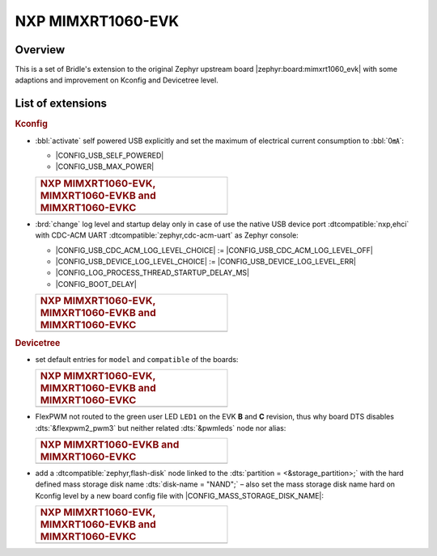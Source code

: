 .. _mimxrt1060_evk-extensions:

NXP MIMXRT1060-EVK
##################

Overview
********

This is a set of Bridle's extension to the original Zephyr upstream board
|zephyr:board:mimxrt1060_evk| with some adaptions and improvement on
Kconfig and Devicetree level.

List of extensions
******************

.. rubric:: Kconfig

- :bbl:`activate` self powered USB explicitly and set the maximum of
  electrical current consumption to :bbl:`0㎃`:

  - |CONFIG_USB_SELF_POWERED|
  - |CONFIG_USB_MAX_POWER|

  .. list-table::
     :align: left
     :width: 50%
     :widths: 100

     * - .. rubric:: NXP MIMXRT1060-EVK, MIMXRT1060-EVKB and MIMXRT1060-EVKC

     * - .. literalinclude:: ../Kconfig.defconfig
            :caption: Kconfig.defconfig
            :language: Kconfig
            :encoding: ISO-8859-1
            :emphasize-lines: 1-2,5-7
            :start-at: config USB_SELF_POWERED
            :end-before: Workaround for not being able to have commas in macro arguments

- :brd:`change` log level and startup delay only in case of use the
  native USB device port :dtcompatible:`nxp,ehci` with CDC-ACM UART
  :dtcompatible:`zephyr,cdc-acm-uart` as Zephyr console:

  - |CONFIG_USB_CDC_ACM_LOG_LEVEL_CHOICE| :=
    |CONFIG_USB_CDC_ACM_LOG_LEVEL_OFF|
  - |CONFIG_USB_DEVICE_LOG_LEVEL_CHOICE| :=
    |CONFIG_USB_DEVICE_LOG_LEVEL_ERR|
  - |CONFIG_LOG_PROCESS_THREAD_STARTUP_DELAY_MS|
  - |CONFIG_BOOT_DELAY|

  .. list-table::
     :align: left
     :width: 50%
     :widths: 100

     * - .. rubric:: NXP MIMXRT1060-EVK, MIMXRT1060-EVKB and MIMXRT1060-EVKC

     * - .. literalinclude:: ../Kconfig.defconfig
            :caption: Kconfig.defconfig
            :language: Kconfig
            :encoding: ISO-8859-1
            :emphasize-lines: 3-4,16-17,22-23,28-29,33-34
            :start-at: Workaround for not being able to have commas in macro arguments
            :end-at: endif # zephyr,cdc-acm-uart

.. rubric:: Devicetree

- set default entries for ``model`` and ``compatible`` of the boards:

  .. list-table::
     :align: left
     :width: 50%
     :widths: 100

     * - .. rubric:: NXP MIMXRT1060-EVK, MIMXRT1060-EVKB and MIMXRT1060-EVKC

     * - .. literalinclude:: ../mimxrt1060_evk.dtsi
            :caption: mimxrt1060_evk.dtsi
            :language: DTS
            :encoding: ISO-8859-1
            :prepend: / {
            :start-at: model
            :end-at: compatible
            :append: };

- FlexPWM not routed to the green user LED ``LED1`` on the EVK **B**
  and **C** revision, thus why board DTS disables :dts:`&flexpwm2_pwm3`
  but neither related :dts:`&pwmleds` node nor alias:

  .. list-table::
     :align: left
     :width: 50%
     :widths: 100

     * - .. rubric:: NXP MIMXRT1060-EVKB and MIMXRT1060-EVKC

     * - .. literalinclude:: ../mimxrt1060_evk_mimxrt1062_qspi_B.overlay
            :caption: mimxrt1060_evk_mimxrt1062_qspi_B.overlay
            :language: DTS
            :encoding: ISO-8859-1
            :emphasize-lines: 3,6
            :prepend: / {
            :start-at: aliases {
            :end-at: /delete-node/ pwmleds;
            :append: };

         .. literalinclude:: ../mimxrt1060_evk_mimxrt1062_qspi_C.overlay
            :caption: mimxrt1060_evk_mimxrt1062_qspi_C.overlay
            :language: DTS
            :encoding: ISO-8859-1
            :emphasize-lines: 3,6
            :prepend: / {
            :start-at: aliases {
            :end-at: /delete-node/ pwmleds;
            :append: };

- add a :dtcompatible:`zephyr,flash-disk` node linked to the
  :dts:`partition = <&storage_partition>;` with the hard defined
  mass storage disk name :dts:`disk-name = "NAND";` – also set
  the mass storage disk name hard on Kconfig level by a new board
  config file with |CONFIG_MASS_STORAGE_DISK_NAME|:

  .. list-table::
     :align: left
     :width: 50%
     :widths: 100

     * - .. rubric:: NXP MIMXRT1060-EVK, MIMXRT1060-EVKB and MIMXRT1060-EVKC

     * - .. literalinclude:: ../mimxrt1060_evk.dtsi
            :caption: mimxrt1060_evk.dtsi
            :language: DTS
            :encoding: ISO-8859-1
            :emphasize-lines: 5
            :prepend: / {
            :start-at: msc_disk0 {
            :end-at: };
            :append: };

         .. literalinclude:: ../Kconfig.defconfig
            :caption: Kconfig.defconfig
            :language: Kconfig
            :encoding: ISO-8859-1
            :prepend: #
            :emphasize-lines: 21-22
            :start-at: NOTES for the disk name (CONFIG_MASS_STORAGE_DISK_NAME)
            :end-at: depends on USB_DEVICE_STACK && USB_MASS_STORAGE
